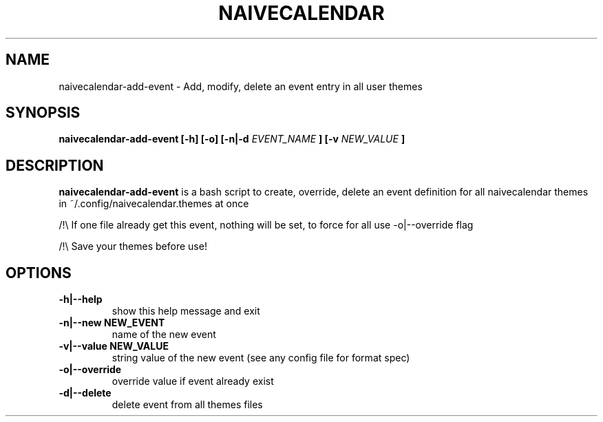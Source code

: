 .TH NAIVECALENDAR 1 "January 6, 2021"

.SH NAME
naivecalendar-add-event
- Add, modify, delete an event entry in all user themes


.SH SYNOPSIS
.B naivecalendar-add-event [-h] [-o] [-n|-d
.I EVENT_NAME
.B ] [-v 
.I NEW_VALUE
.B ] 

.SH DESCRIPTION
.B naivecalendar-add-event
is a bash script to create, override, delete an event definition for all naivecalendar themes in ~/.config/naivecalendar.themes at once

/!\\ If one file already get this event, nothing will be set, to force for all use -o|--override flag

/!\\ Save your themes before use!

.SH OPTIONS

.TP
.B -h|--help 
show this help message and exit

.TP
.BI -n|--new " "NEW_EVENT
name of the new event

.TP
.BI -v|--value " "NEW_VALUE
string value of the new event (see any config file for format spec)

.TP
.B -o|--override         
override value if event already exist

.TP
.B -d|--delete             
delete event from all themes files


